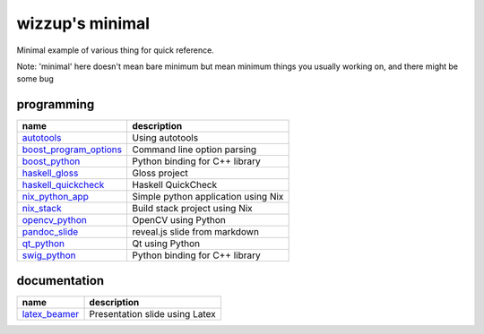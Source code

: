 ================
wizzup's minimal
================

Minimal example of various thing for quick reference.

Note: 'minimal' here doesn't mean bare minimum but mean minimum things you usually working on, and there might be some bug

programming
-----------

======================   ===================================
name                     description
======================   ===================================
autotools_               Using autotools
boost_program_options_   Command line option parsing
boost_python_            Python binding for C++ library
haskell_gloss_           Gloss project
haskell_quickcheck_      Haskell QuickCheck
nix_python_app_          Simple python application using Nix
nix_stack_               Build stack project using Nix
opencv_python_           OpenCV using Python
pandoc_slide_            reveal.js slide from markdown
qt_python_               Qt using Python
swig_python_             Python binding for C++ library
======================   ===================================

.. _autotools: autotools
.. _boost_program_options: boost_program_options
.. _boost_python: boost_python
.. _haskell_gloss: haskell_gloss
.. _haskell_quickcheck: haskell_quickcheck
.. _nix_python_app: nix_python_app
.. _nix_stack: nix_stack
.. _opencv_python: opencv_python
.. _pandoc_slide: pandoc_slide
.. _qt_python: qt_python
.. _swig_python: swig_python

documentation
-----------

==============  ==============================
name            description
==============  ==============================
latex_beamer_   Presentation slide using Latex
==============  ==============================

.. _latex_beamer: latex_beamer

